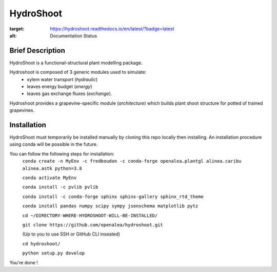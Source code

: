 ========================
HydroShoot
========================

.. {


.. image:: https://travis-ci.org/openalea/hydroshoot.svg?branch=master
    :alt: Travis build status
    :target: https://travis-ci.org/openalea/hydroshoot
    
.. image:: https://readthedocs.org/projects/hydroshoot/badge/?version=latest
:target: https://hydroshoot.readthedocs.io/en/latest/?badge=latest
:alt: Documentation Status

.. }


Brief Description
-----------------

HydroShoot is a functional-structural plant modelling package. 

Hydroshoot is composed of 3 generic modules used to simulate:
	- xylem water transport (*hydraulic*)
	- leaves energy budget (*energy*)
	- leaves gas exchange fluxes (*exchange*).

Hydroshoot provides a grapevine-specific module (*architecture*) which builds plant shoot structure for potted of trained grapevines.



Installation
------------

HydroShoot must temporarily be installed manually by cloning this repo locally then installing.
An installation procedure using conda will be possible in the future.

You can follow the following steps for installation:
    ``conda create -n MyEnv -c fredboudon -c conda-forge openalea.plantgl alinea.caribu alinea.astk python=3.8``

    ``conda activate MyEnv``

    ``conda install -c pvlib pvlib``

    ``conda install -c conda-forge sphinx sphinx-gallery sphinx_rtd_theme``

    ``conda install pandas numpy scipy sympy jsonschema matplotlib pytz``

    ``cd ~/DIRECTORY-WHERE-HYDROSHOOT-WILL-BE-INSTALLED/``

    ``git clone https://github.com/openalea/hydroshoot.git``

    (Up to you to use SSH or GitHub CLI inseated)

    ``cd hydroshoot/``

    ``python setup.py develop``

You're done !


